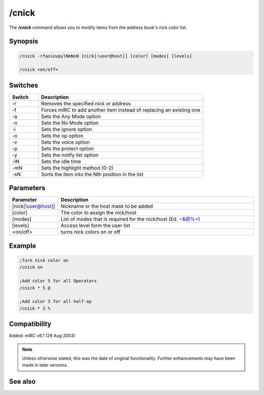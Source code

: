 /cnick
======

The **/cnick** command allows you to modify items from the address book's nick color list.

Synopsis
--------

.. code:: text

    /cnick -rfaniovpylNmNsN [nick[!user@host]] [color] [modes] [levels]

    /cnick <on/off> 

Switches
--------

.. list-table::
    :widths: 15 85
    :header-rows: 1

    * - Switch
      - Description
    * - -r
      - Removes the specified nick or address
    * - -f
      - Forces mIRC to add another item instead of replacing an existing one
    * - -a
      - Sets the Any Mode option
    * - -n
      - Sets the No Mode option
    * - -i
      - Sets the ignore option
    * - -o
      - Sets the op option
    * - -v
      - Sets the voice option
    * - -p
      - Sets the protect option
    * - -y
      - Sets the notify list option
    * - -lN
      - Sets the idle time
    * - -mN
      - Sets the highlight method (0-2) 
    * - -sN
      - Sorts the item into the Nth position in the list

Parameters
----------

.. list-table::
    :widths: 15 85
    :header-rows: 1

    * - Parameter
      - Description
    * - [nick[!user@host]]
      - Nickname or the host mask to be added
    * - [color]
      - The color to assign the nick/host
    * - [modes]
      - List of modes that is required for the nick/host (Ed. ~&@%+)
    * - [levels]
      - Access level form the user list
    * - <on/off>
      - turns nick colors on or off

Example
-------

.. code:: text

    ;Turn nick color on
    /cnick on

    ;Add color 5 for all Operators
    /cnick * 5 @

    ;Add color 3 for all half-op
    /cnick * 3 %

Compatibility
-------------

Added: mIRC v6.1 (29 Aug 2003)

.. note:: Unless otherwise stated, this was the date of original functionality. Further enhancements may have been made in later versions.


See also
--------

.. hlist::
    :columns: 4

    * :doc:`$abook </identifiers/abook>`
    * :doc:`$cnick </identifiers/cnick>`
    * :doc:`$nick </identifiers/nick>`
    * :doc:`/abook <abook>`